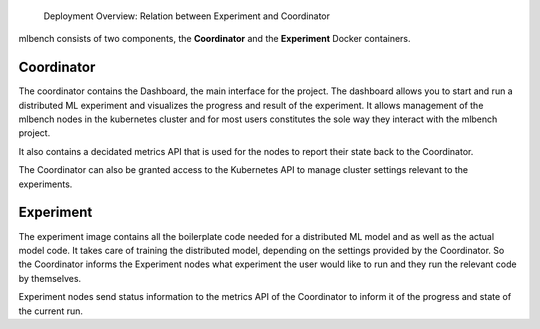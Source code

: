.. figure:: images/DeploymentArchitecture.png
   :scale: 50 %
   :alt: Deployment Architecture Overview

   Deployment Overview: Relation between Experiment and Coordinator


mlbench consists of two components, the **Coordinator** and the **Experiment** Docker containers.

Coordinator
-----------
The coordinator contains the Dashboard, the  main interface for the project. The dashboard allows 
you to start and run a distributed ML experiment and visualizes the progress and result of the 
experiment. It allows management of the mlbench nodes in the kubernetes cluster and for most
users constitutes the sole way they interact with the mlbench project.

It also contains a decidated metrics API that is used for the nodes to report their state back
to the Coordinator.

The Coordinator can also be granted access to the Kubernetes API to manage cluster settings
relevant to the experiments.


Experiment
----------
The experiment image contains all the boilerplate code needed for a distributed ML model and
as well as the actual model code. It takes care of training the distributed model, depending
on the settings provided by the Coordinator. So the Coordinator informs the Experiment nodes
what experiment the user would like to run and they run the relevant code by themselves.

Experiment nodes send status information to the metrics API of the Coordinator to inform it
of the progress and state of the current run.